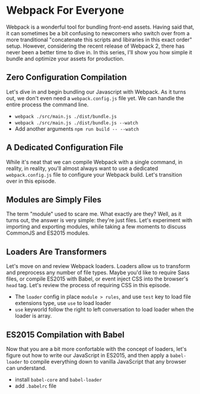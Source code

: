 * Webpack For Everyone
  Webpack is a wonderful tool for bundling front-end assets. Having said that, it can sometimes be a bit confusing to newcomers who switch over from a more tranditional "concatenate this scripts and libiraries in this exact order" setup. However, considering the recent release of Webpack 2, there has never been a better time to dive in.
  In this series, I'll show you how simple it bundle and optimize your assets for production.

** Zero Configuration Compilation
   Let's dive in and begin bundling our Javascript with Webpack. As it turns out, we don't even need a =webpack.config.js= file yet. We can handle the entire process the command line.
   - =webpack ./src/main.js ./dist/bundle.js=
   - =webpack ./src/main.js ./dist/bundle.js --watch=
   - Add another arguments =npm run build -- --watch=

** A Dedicated Configuration File
   While it's neat that we can compile Webpack with a single command, in reality, in reality, you'll almost always want to use a dedicated =webpack.config.js= file to configure your Webpack build. Let's transition over in this episode.

** Modules are Simply Files
   The term "module" used to scare me. What exactly are they? Well, as it turns out, the answer is very simple: they're just files. Let's experiment with importing and exporting modules, while taking a few moments to discuss CommonJS and ES2015 modules.

** Loaders Are Transformers
   Let's move on and review Webpack loaders. Loaders allow us to transform and preprocess any number of file types. Maybe you'd like to require Sass files, or compile ES2015 with Babel, or event inject CSS into the browser's =head= tag. Let's review the process of requiring CSS in this episode.
   - The =loader= config in place =module > rules=, and use =test= key to load file extensions type, use =use= to load loader
   - =use= keyworld follow the right to left conversation to load loader when the loader is array.

** ES2015 Compilation with Babel
   Now that you are a bit more confortable with the concept of loaders, let's figure out how to write our JavaScript in ES2015, and then apply a =babel-loader= to compile everything down to vanilla JavaScript that any browser can understand.
   - install =babel-core= and =babel-loader=
   - add =.babelrc= file
